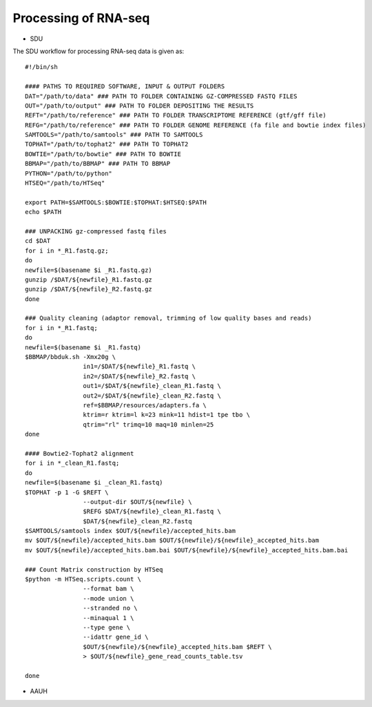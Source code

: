 Processing of RNA-seq
=====================
- SDU
.. highlight:: bash

The SDU workflow for processing RNA-seq data is given as::

	#!/bin/sh

	#### PATHS TO REQUIRED SOFTWARE, INPUT & OUTPUT FOLDERS
	DAT="/path/to/data" ### PATH TO FOLDER CONTAINING GZ-COMPRESSED FASTQ FILES
	OUT="/path/to/output" ### PATH TO FOLDER DEPOSITING THE RESULTS
	REFT="/path/to/reference" ### PATH TO FOLDER TRANSCRIPTOME REFERENCE (gtf/gff file)
	REFG="/path/to/reference" ### PATH TO FOLDER GENOME REFERENCE (fa file and bowtie index files)  
	SAMTOOLS="/path/to/samtools" ### PATH TO SAMTOOLS 
	TOPHAT="/path/to/tophat2" ### PATH TO TOPHAT2
	BOWTIE="/path/to/bowtie" ### PATH TO BOWTIE 
	BBMAP="/path/to/BBMAP" ### PATH TO BBMAP
	PYTHON="/path/to/python"
	HTSEQ="/path/to/HTSeq"

	export PATH=$SAMTOOLS:$BOWTIE:$TOPHAT:$HTSEQ:$PATH
	echo $PATH

	### UNPACKING gz-compressed fastq files
	cd $DAT
	for i in *_R1.fastq.gz;
	do
	newfile=$(basename $i _R1.fastq.gz)
	gunzip /$DAT/${newfile}_R1.fastq.gz
	gunzip /$DAT/${newfile}_R2.fastq.gz
	done

	### Quality cleaning (adaptor removal, trimming of low quality bases and reads)
	for i in *_R1.fastq;
	do
	newfile=$(basename $i _R1.fastq)
	$BBMAP/bbduk.sh -Xmx20g \
			in1=/$DAT/${newfile}_R1.fastq \
			in2=/$DAT/${newfile}_R2.fastq \
			out1=/$DAT/${newfile}_clean_R1.fastq \
			out2=/$DAT/${newfile}_clean_R2.fastq \
			ref=$BBMAP/resources/adapters.fa \
			ktrim=r ktrim=l k=23 mink=11 hdist=1 tpe tbo \
			qtrim="rl" trimq=10 maq=10 minlen=25
	done

	#### Bowtie2-Tophat2 alignment
	for i in *_clean_R1.fastq;
	do
	newfile=$(basename $i _clean_R1.fastq)
	$TOPHAT -p 1 -G $REFT \
			--output-dir $OUT/${newfile} \
			$REFG $DAT/${newfile}_clean_R1.fastq \
			$DAT/${newfile}_clean_R2.fastq 
	$SAMTOOLS/samtools index $OUT/${newfile}/accepted_hits.bam
	mv $OUT/${newfile}/accepted_hits.bam $OUT/${newfile}/${newfile}_accepted_hits.bam
	mv $OUT/${newfile}/accepted_hits.bam.bai $OUT/${newfile}/${newfile}_accepted_hits.bam.bai

	### Count Matrix construction by HTSeq
	$python -m HTSeq.scripts.count \
			--format bam \
			--mode union \
			--stranded no \
			--minaqual 1 \
			--type gene \
			--idattr gene_id \
			$OUT/${newfile}/${newfile}_accepted_hits.bam $REFT \
			> $OUT/${newfile}_gene_read_counts_table.tsv

	done
	
- AAUH

 